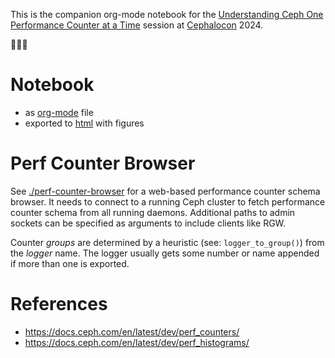 This is the companion org-mode notebook for the
[[https://sched.co/1ktW7][Understanding Ceph One Performance Counter at a Time]]
session at [[https://events.linuxfoundation.org/cephalocon/][Cephalocon]] 2024.

🚧🚧🚧

* Notebook
- as [[./notebook.org][org-mode]] file
- exported to [[https://irq0.github.io/talk_ceph_perf_counters/notebook.html][html]] with figures

* Perf Counter Browser
See [[./perf-counter-browser]] for a web-based performance counter schema
browser. It needs to connect to a running Ceph cluster to fetch
performance counter schema from all running daemons. Additional paths
to admin sockets can be specified as arguments to include clients like
RGW.

Counter /groups/ are determined by a heuristic (see: =logger_to_group()=)
from the /logger/ name. The logger usually gets some number or name
appended if more than one is exported.

* References
- https://docs.ceph.com/en/latest/dev/perf_counters/
- https://docs.ceph.com/en/latest/dev/perf_histograms/
